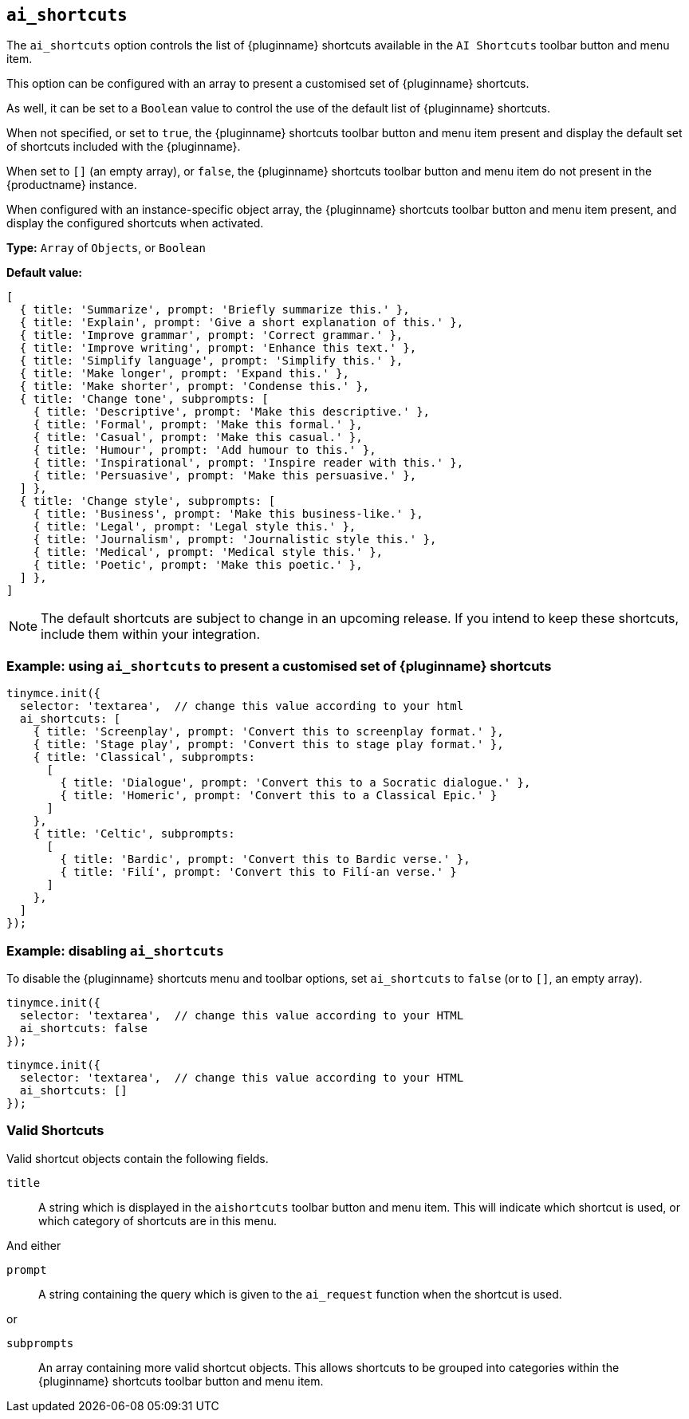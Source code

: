 [[ai_shortcuts]]
== `ai_shortcuts`

The `+ai_shortcuts+` option controls the list of {pluginname} shortcuts available in the `+AI Shortcuts+` toolbar button and menu item.

This option can be configured with an array to present a customised set of {pluginname} shortcuts.

As well, it can be set to a `+Boolean+` value to control the use of the default list of {pluginname} shortcuts.

When not specified, or set to `+true+`, the {pluginname} shortcuts toolbar button and menu item present and display the default set of shortcuts included with the {pluginname}.

When set to `+[]+` (an empty array), or `+false+`, the {pluginname} shortcuts toolbar button and menu item do not present in the {productname} instance.

When configured with an instance-specific object array, the {pluginname} shortcuts toolbar button and menu item present, and display the configured shortcuts when activated.

*Type:* `+Array+` of `+Objects+`, or `+Boolean+`

*Default value:* 
[source, js]
----
[
  { title: 'Summarize', prompt: 'Briefly summarize this.' },
  { title: 'Explain', prompt: 'Give a short explanation of this.' },
  { title: 'Improve grammar', prompt: 'Correct grammar.' },
  { title: 'Improve writing', prompt: 'Enhance this text.' },
  { title: 'Simplify language', prompt: 'Simplify this.' },
  { title: 'Make longer', prompt: 'Expand this.' },
  { title: 'Make shorter', prompt: 'Condense this.' },
  { title: 'Change tone', subprompts: [
    { title: 'Descriptive', prompt: 'Make this descriptive.' },
    { title: 'Formal', prompt: 'Make this formal.' },
    { title: 'Casual', prompt: 'Make this casual.' },
    { title: 'Humour', prompt: 'Add humour to this.' },
    { title: 'Inspirational', prompt: 'Inspire reader with this.' },
    { title: 'Persuasive', prompt: 'Make this persuasive.' },
  ] },
  { title: 'Change style', subprompts: [
    { title: 'Business', prompt: 'Make this business-like.' },
    { title: 'Legal', prompt: 'Legal style this.' },
    { title: 'Journalism', prompt: 'Journalistic style this.' },
    { title: 'Medical', prompt: 'Medical style this.' },
    { title: 'Poetic', prompt: 'Make this poetic.' },
  ] },
]
----

NOTE: The default shortcuts are subject to change in an upcoming release. If you intend to keep these shortcuts, include them within your integration.


=== Example: using `ai_shortcuts` to present a customised set of {pluginname} shortcuts

[source,js]
----
tinymce.init({
  selector: 'textarea',  // change this value according to your html
  ai_shortcuts: [
    { title: 'Screenplay', prompt: 'Convert this to screenplay format.' },
    { title: 'Stage play', prompt: 'Convert this to stage play format.' },
    { title: 'Classical', subprompts: 
      [
        { title: 'Dialogue', prompt: 'Convert this to a Socratic dialogue.' },
        { title: 'Homeric', prompt: 'Convert this to a Classical Epic.' }
      ]
    },
    { title: 'Celtic', subprompts:
      [
        { title: 'Bardic', prompt: 'Convert this to Bardic verse.' },
        { title: 'Filí', prompt: 'Convert this to Filí-an verse.' }
      ]
    },
  ]
});
----

=== Example: disabling `ai_shortcuts`

To disable the {pluginname} shortcuts menu and toolbar options, set `ai_shortcuts` to `false` (or to `+[]+`, an empty array).

[source,js]
----
tinymce.init({
  selector: 'textarea',  // change this value according to your HTML
  ai_shortcuts: false
});
----

[source,js]
----
tinymce.init({
  selector: 'textarea',  // change this value according to your HTML
  ai_shortcuts: []
});
----

=== Valid Shortcuts

Valid shortcut objects contain the following fields.

`+title+`:: A string which is displayed in the `+aishortcuts+` toolbar button and menu item. This will indicate which shortcut is used, or which category of shortcuts are in this menu.

And either

`+prompt+`:: A string containing the query which is given to the `+ai_request+` function when the shortcut is used.

or

`+subprompts+`:: An array containing more valid shortcut objects. This allows shortcuts to be grouped into categories within the {pluginname} shortcuts toolbar button and menu item.
